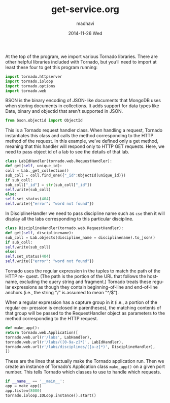 #+TITLE:     get-service.org
#+AUTHOR:    madhavi
#+EMAIL:     madhavi@vlabs.ac.in
#+DATE:      2014-11-26 Wed

#+LANGUAGE:  en
#+OPTIONS:   H:3 num:t toc:t \n:nil @:t ::t |:t ^:t -:t f:t *:t <:t
#+OPTIONS:   TeX:t LaTeX:nil skip:nil d:nil todo:t pri:nil tags:not-in-toc

#+EXPORT_SELECT_TAGS: export
#+EXPORT_EXCLUDE_TAGS: noexport
#+LINK_UP:   
#+LINK_HOME: 
#+PROPERTY: session *scratch*
#+PROPERTY: results output
#+PROPERTY: tangle api.py
#+PROPERTY: exports code


At the top of the program, we import various Tornado libraries. There are other helpful
libraries included with Tornado, but you’ll need to import at least these four to get this
program running:
#+begin_src python
import tornado.httpserver
import tornado.ioloop
import tornado.options
import tornado.web
#+end_src
BSON is the binary encoding of JSON-like documents that MongoDB uses when storing documents in collections.
It adds support for data types like Date, binary and objectid that aren't supported in JSON.

#+begin_src python
from bson.objectid import ObjectId
#+end_src

This is a Tornado request handler class. When handling a request, Tornado instantiates
this class and calls the method corresponding to the HTTP method of the request. In
this example, we’ve defined only a get method, meaning that this handler will respond
only to HTTP GET requests. Here, we need to pass object id of a lab to see
the details of that lab.

#+begin_src python
class LabIdHandler(tornado.web.RequestHandler):
def get(self, unique_id):
coll = Lab._get_collection()
sub_coll = coll.find_one({"_id":ObjectId(unique_id)})
if sub_coll:
sub_coll["_id"] = str(sub_coll["_id"])
self.write(sub_coll)
else:
self.set_status(404)
self.write({"error": "word not found"})
#+end_src

In DisciplineHandler we need to pass discipline name such as =cse= then it will 
display all the labs corresponding to this particular discipline.

#+begin_src python
class DisciplineHandler(tornado.web.RequestHandler):
def get(self, disciplinename):
sub_coll = Lab.objects(discipline_name = disciplinename).to_json()
if sub_coll:
self.write(sub_coll)
else:
self.set_status(404)
self.write({"error": "word not found"})
#+end_src

Tornado uses the regular expression in the tuples to match the path of the HTTP re-
quest. (The path is the portion of the URL that follows the hostname, excluding the
query string and fragment.) Tornado treats these regular expressions as though they
contain beginning-of-line and end-of-line anchors (i.e., the string "/" is assumed to
mean "^/$").

When a regular expression has a capture group in it (i.e., a portion of the regular ex-
pression is enclosed in parentheses), the matching contents of that group will be passed
to the RequestHandler object as parameters to the method corresponding to the HTTP
request.

#+begin_src python
def make_app():
return tornado.web.Application([
tornado.web.url(r'/labs', LabHandler),
tornado.web.url(r'/labs/([0-9a-z]*)', LabIdHandler),
tornado.web.url(r'/labs/disciplines/([a-z]*)', DisciplineHandler),
])
#+end_src
These are the lines that actually make the Tornado application run.
Then we create an instance of Tornado’s Application class 
=make_app()= on a given port number. This tells Tornado which 
classes to use to handle which requests.
#+begin_src python
if __name__ == '__main__':
app = make_app()
app.listen(8080)
tornado.ioloop.IOLoop.instance().start()
#+end_src

